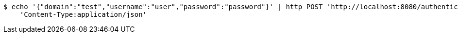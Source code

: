 [source,bash]
----
$ echo '{"domain":"test","username":"user","password":"password"}' | http POST 'http://localhost:8080/authenticate' \
    'Content-Type:application/json'
----